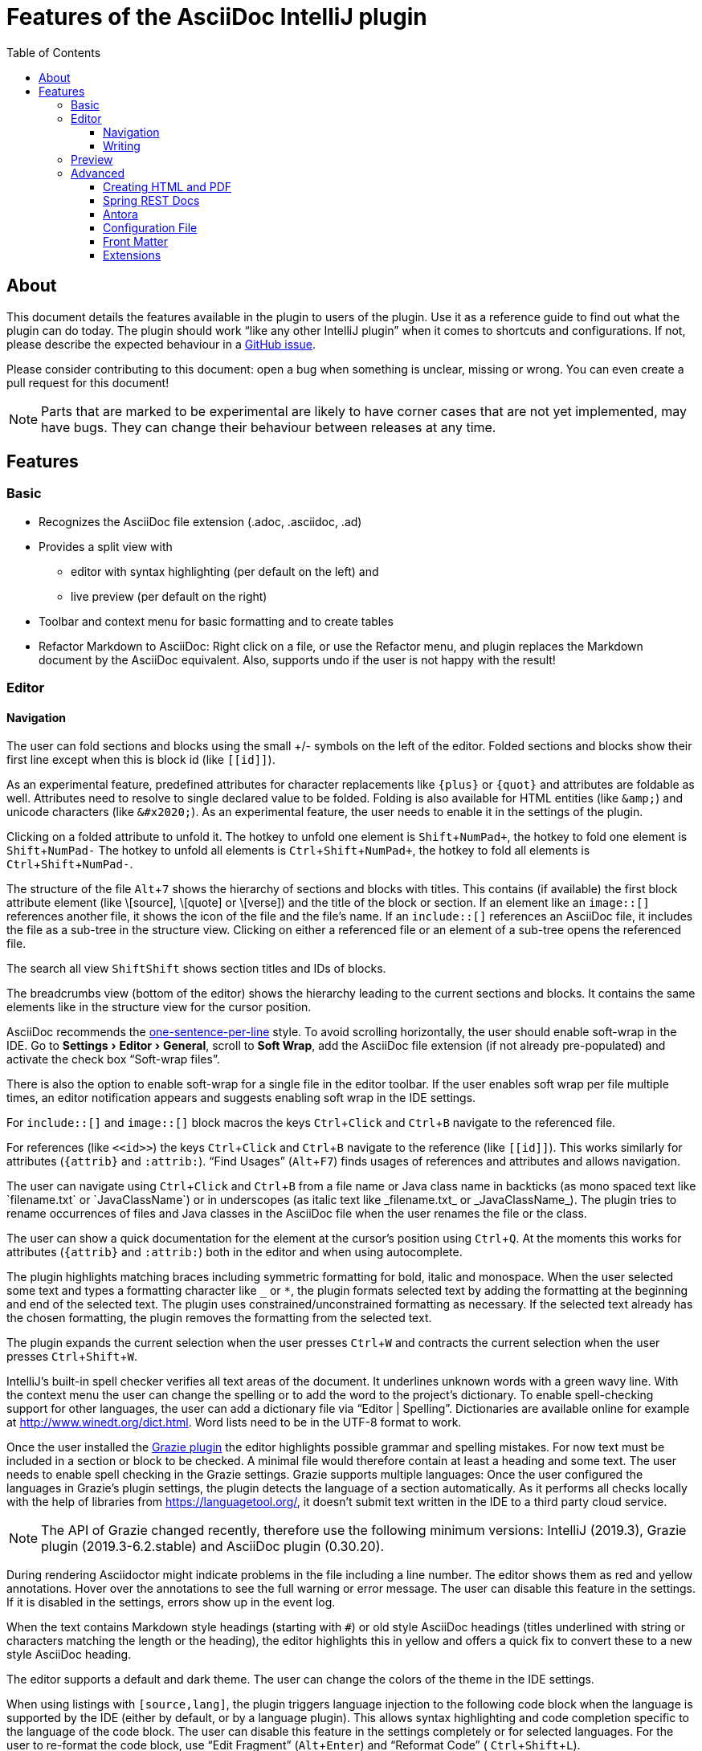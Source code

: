 = Features of the AsciiDoc IntelliJ plugin
:toc:
:toclevels: 3

toc::[]

:experimental:
ifndef::env-github[:icons: font]
ifdef::env-github[]
:caution-caption: :fire:
:important-caption: :exclamation:
:note-caption: :paperclip:
:tip-caption: :bulb:
:warning-caption: :warning:
endif::[]
:uri-kroki: https://kroki.io
:uri-asciidoctor-diagrams-gh: https://github.com/asciidoctor/asciidoctor-diagram
:uri-asciidoctor-diagrams-execs: {uri-asciidoctor-diagrams-gh}#specifying-diagram-generator-paths

////
= Contribution Guideline for this document:

This guideline should lead to a style that is comprehensible to the user.

Don't assume people are developers and have worked with IntelliJ before -- this should be for writers or business analysts as well, and also for first-time IntelliJ users.

Naming the actor, the active voice and the present tense makes it easier for non-native speakers to understand this document.
Adding the shortcuts should help users new to IntelliJ.

Each sentence should on its own line.

== Check lists for writing content

Name the actor::
Examples: user, preview, editor, plugin

Provide Keyboard shortcuts::
Example: kbd:[Alt+7]

Use active voice::
Good: "The preview displays the result" +
Bad: "The result is displayed"

Use present tense::
Good: "The preview displays the result" +
Bad: "The preview will display the result"

Use only one capital letter for Keyboard shortcuts::
Good: kbd:[Alt+7] +
Bad: kbd:[ALT+7]
////

== About

This document details the features available in the plugin to users of the plugin.
Use it as a reference guide to find out what the plugin can do today.
The plugin should work "`like any other IntelliJ plugin`" when it comes to shortcuts and configurations.
If not, please describe the expected behaviour in a https://github.com/asciidoctor/asciidoctor-intellij-plugin/issues[GitHub issue].

Please consider contributing to this document: open a bug when something is unclear, missing or wrong.
You can even create a pull request for this document!

NOTE: Parts that are marked to be experimental are likely to have corner cases that are not yet implemented, may have bugs.
They can change their behaviour between releases at any time.

== Features

=== Basic

* Recognizes the AsciiDoc file extension (.adoc, .asciidoc, .ad)
* Provides a split view with
** editor with syntax highlighting (per default on the left) and
** live preview (per default on the right)
* Toolbar and context menu for basic formatting and to create tables
* Refactor Markdown to AsciiDoc:
Right click on a file, or use the Refactor menu, and plugin replaces the Markdown document by the AsciiDoc equivalent.
Also, supports undo if the user is not happy with the result!

=== Editor

==== Navigation

// see: AsciiDocFoldingBuilder
The user can fold sections and blocks using the small +/- symbols on the left of the editor.
Folded sections and blocks show their first line except when this is block id (like `\[[id]]`).

[#folding-attributes]
As an experimental feature, predefined attributes for character replacements like `+++{plus}+++` or `+++{quot}+++` and attributes are foldable as well.
Attributes need to resolve to single declared value to be folded.
Folding is also available for HTML entities (like `\&amp;`) and unicode characters (like `\&#x2020;`).
As an experimental feature, the user needs to enable it in the settings of the plugin.

Clicking on a folded attribute to unfold it.
The hotkey to unfold one element is kbd:[Shift+NumPad+], the hotkey to fold one element is kbd:[Shift+NumPad-]
The hotkey to unfold all elements is kbd:[Ctrl+Shift+NumPad+], the hotkey to fold all elements is kbd:[Ctrl+Shift+NumPad-].

// see: AsciiDocStructureViewElement
The structure of the file kbd:[Alt+7] shows the hierarchy of sections and blocks with titles.
This contains (if available) the first block attribute element (like \[source], \[quote] or \[verse]) and the title of the block or section.
If an element like an `image::[]` references another file, it shows the icon of the file and the file's name.
If an `include::[]` references an AsciiDoc file, it includes the file as a sub-tree in the structure view.
Clicking on either a referenced file or an element of a sub-tree opens the referenced file.

// see: AsciiDocChooseByNameContributor and AsciiDocSearchEverywhereClassifier
The search all view kbd:[Shift]kbd:[Shift] shows section titles and IDs of blocks.

The breadcrumbs view (bottom of the editor) shows the hierarchy leading to the current sections and blocks.
It contains the same elements like in the structure view for the cursor position.

AsciiDoc recommends the https://asciidoctor.org/docs/asciidoc-recommended-practices/#one-sentence-per-line[one-sentence-per-line] style.
To avoid scrolling horizontally, the user should enable soft-wrap in the IDE. Go to menu:Settings[Editor > General], scroll to menu:Soft Wrap[], add the AsciiDoc file extension (if not already pre-populated) and activate the check box "`Soft-wrap files`".

// EnableSoftWrapNotificationProvider
There is also the option to enable soft-wrap for a single file in the editor toolbar.
If the user enables soft wrap per file multiple times, an editor notification appears and suggests enabling soft wrap in the IDE settings.

For `include::[]` and `image::[]` block macros the keys kbd:[Ctrl+Click] and kbd:[Ctrl+B] navigate to the referenced file.

For references (like `\<<id>>`) the keys kbd:[Ctrl+Click] and kbd:[Ctrl+B] navigate to the reference (like `\[[id]]`).
This works similarly for attributes (`\{attrib}` and `:attrib:`).
"`Find Usages`" (kbd:[Alt+F7]) finds usages of references and attributes and allows navigation.

// see: AsciiDocTextMono and AsciiDocTextItalic in the PSI Tree
// see: AsciiDocReferenceContributor and AsciiDocJavaReferenceContributor for the creation of references
// see: AsciiDocJavaReference for the resolution of Java classes
The user can navigate using kbd:[Ctrl+Click] and kbd:[Ctrl+B] from a file name or Java class name in backticks (as mono spaced text like +++`filename.txt`+++ or +++`JavaClassName`+++) or in underscopes (as italic text like +++_filename.txt_+++ or +++_JavaClassName_+++).
The plugin tries to rename occurrences of files and Java classes in the AsciiDoc file when the user renames the file or the class.

// see: AsciiDocDocumentationProvider
The user can show a quick documentation for the element at the cursor's position using kbd:[Ctrl+Q].
At the moments this works for attributes (`\{attrib}` and `:attrib:`) both in the editor and when using autocomplete.

// see: AsciiDocBraceMatcher
The plugin highlights matching braces including symmetric formatting for bold, italic and monospace.
// see: FormattingQuotedTypedHandler
When the user selected some text and types a formatting character like `_` or `*`, the plugin formats selected text by adding the formatting at the beginning and end of the selected text.
The plugin uses constrained/unconstrained formatting as necessary.
If the selected text already has the chosen formatting, the plugin removes the formatting from the selected text.

// see: ExtendWordSelectionHandler
The plugin expands the current selection when the user presses kbd:[Ctrl+W] and contracts the current selection when the user presses kbd:[Ctrl+Shift+W].

// see: AsciiDocSpellcheckingStrategy
IntelliJ's built-in spell checker verifies all text areas of the document.
It underlines unknown words with a green wavy line.
With the context menu the user can change the spelling or to add the word to the project's dictionary.
To enable spell-checking support for other languages, the user can add a dictionary file via "`Editor | Spelling`".
Dictionaries are available online for example at http://www.winedt.org/dict.html.
Word lists need to be in the UTF-8 format to work.

[[grazie]]
// see: AsciiDocLanguageSupport
Once the user installed the https://plugins.jetbrains.com/plugin/12175-grazie/[Grazie plugin] the editor highlights possible grammar and spelling mistakes.
For now text must be included in a section or block to be checked.
A minimal file would therefore contain at least a heading and some text.
The user needs to enable spell checking in the Grazie settings.
Grazie supports multiple languages: Once the user configured the languages in Grazie's plugin settings, the plugin detects the language of a section automatically.
As it performs all checks locally with the help of libraries from https://languagetool.org/, it doesn't submit text written in the IDE to a third party cloud service.

NOTE: The API of Grazie changed recently, therefore use the following minimum versions: IntelliJ (2019.3), Grazie plugin (2019.3-6.2.stable) and AsciiDoc plugin (0.30.20).

// see: ExternalAnnotator
During rendering Asciidoctor might indicate problems in the file including a line number.
The editor shows them as red and yellow annotations.
Hover over the annotations to see the full warning or error message.
The user can disable this feature in the settings.
If it is disabled in the settings, errors show up in the event log.

When the text contains Markdown style headings (starting with `#`) or old style AsciiDoc headings (titles underlined with string or characters matching the length or the heading), the editor highlights this in yellow and offers a quick fix to convert these to a new style AsciiDoc heading.

The editor supports a default and dark theme.
The user can change the colors of the theme in the IDE settings.

When using listings with `[source,lang]`, the plugin triggers language injection to the following code block when the language is supported by the IDE (either by default, or by a language plugin).
This allows syntax highlighting and code completion specific to the language of the code block.
The user can disable this feature in the settings completely or for selected languages.
For the user to re-format the code block, use "`Edit Fragment`" (kbd:[Alt+Enter]) and "`Reformat Code`" ( kbd:[Ctrl+Shift+L]).

All comments containing a `TODO` and `FIXME` and are indexed in the Todo-View (kbd:[Alt+6]).
The user can configure the keywords in the IDE settings.

// see: BrowserPanel for creating the HTML
// see: PreviewStaticServer for delivering the contents to the Browser
In the editor the user can select from a list of browsers that are showing in the upper right corner of the editor to preview the document.
The user can also trigger this action from the context menu.
To update the preview in the browser the user needs to refresh the contents by pressing kbd:[F5] in the browser.

The user can open an AsciiDoc file in an external tool (like for example Google Chrome with the https://github.com/asciidoctor/asciidoctor-browser-extension[Asciidoctor Extension] installed).
To do this, add Chrome as an https://www.jetbrains.com/help/idea/settings-tools-external-tools.html[external Tool in the settings].
Provide `$FilePath$` as the argument so that Chrome knows where to find the file.
The user can assign a shortcut to the external tool using "`Help | Find action... | (type the name of external tool) | kbd:[Alt+Enter] | (type the shortcut of choice) | OK`".

==== Writing

// see: AsciiDocSmartEnterProcessor
When adding block attributes, the plugin supports statement completion (also known as "`Smart Enter`") using the shortcut kbd:[Shift+Ctrl+Enter].
For example:

. a `[source,java` receives a closing bracket and two listing separator lines.
. An `include::text.adoc` receives an opening bracket, a `leveloffset=` if it can be derived from the current file's context and the context of the included file, and a closing bracket.

// see: AsciiDocBraceMatcher
When the user opens a quote or a bracket, the plugin automatically adds a closing quote if it followed by whitespace or a closing bracket.

For references, attributes and images, and several macros like include, image and diagrams it provides auto-completion using kbd:[Ctrl+Space].
References and attributes support renaming within a project.

When auto-completing folder and file names in macros, the plugin tries to resolves attributes using their values specified in the current file or other files.
For image macros it tries to find a declaration of the _imagesDir_ attribute either in any of the AsciiDoc files of the project.

There are several live templates included.
Once the user starts typing kbd:[a]kbd:[d], a list of templates appears.
Continued typing of any character of the template name restricts the list.
A kbd:[Tab] selects and entry.
Users can add their own live templates to avoid repetitive typing and to ensure consistency.

The user can copy images from the clipboard into the document.
To do that user selects "`Paste image from clipboard`" from the editor's icon menu or from the context menu.
If the clipboard contains a reference to an existing file, the user can choose to copy the file to the project or to just create a reference to the image in the AsciiDoc document.
If the clipboard contains an image, the user can choose to create a JPEG or PNG file from the clipboard and add the reference to the document.

As a shortcut the user can also use kbd:[Ctrl+C] and kbd:[Ctrl+V] to add references to images from within the project to a document.
This shortcut doesn't work yet for copying contents from outside the project.

// AsciiDocHeadingStyleInspection, ...
The editor runs inspections on the content.
Once it finds for example Markdown-styled headings, Markdown-styled horizontal rules or Markdown-styled listings it highlights this as a warning.
The user can use kbd:[Ctrl+Enter] to select a quick-fix to convert these to AsciiDoc syntax.

// AsciiDocInspectionSuppressor
To suppress an inspection for a given line line, use the quick-fix to add a comment on the line before:

[source,asciidoc]
----
// suppress inspection "ReferencePattern"
<<-ref>>
----

To suppress an inspection for a file, use the quick-fix to add a comment at the beginning of the file:

[source,asciidoc]
----
// suppress inspection "ReferenceResolve" for whole file
// ...
<<ref>>
----

Use multiple lines to suppress multiple inspections, or separate multiple inspections with commas.

The user can extract and inline includes.
This is available from the "`Refactor`" context menu and via context-sensitive intentions via kbd:[Alt+Enter] ("`Inline Include Directive`" and "`Extract Include Directive`").
// see: ExtractIncludeDialog.java
_Extract_ extracts either the selected text, the current block or the current section including subsections.
// see: InlineIncludeDialog.java
_Inline_ inlines the referenced file at the current include; optionally it can provide a preview, inline all occurrences of the file and delete the included file afterwards.
All of these changes can be undone (kbd:[Ctrl+Z]).

The user can disable and enable intentions in "`Settings... | Editor | Intentions | AsciiDoc`".

The user can reformat the source in the editor using "`Reformat Code`" (kbd:[Ctrl+Alt+L]).
The user can disable formatting completely or configure parameters using "`Settings... | Editor | Code Style | AsciiDoc`".
Currently it adjusts empty lines around headings, lists and blocks.
It also adjusts spaces around list items.

By default, it re-format blocks to the one-sentence-per-line convention.
The user can disable this in the code style settings.

NOTE: The code style functionality may change as this feature is still in its early stages.

=== Preview

Per default the preview is on the right side of a vertical split screen.
Using the configuration, the user can change the split to horizontal, and change the position of the preview.

The plugin uses https://github.com/asciidoctor/asciidoctorj[AsciidoctorJ] 2.x to render the preview.

Per default the plugin runs Asciidoctor in safe mode _UNSAFE_ which is also the default when a user runs Asciidoctor from the command line.
The user can change the behavior to other modes like _SERVER_ and _SECURE_ in the plugin's settings.
See section https://asciidoctor.org/docs/user-manual/#running-asciidoctor-securely[Running Asciidoctor securely in the Asciidoctor User Manual] for more information about this feature.

When the user enters formulas using AsciiDoctor's math support, the preview renders them using MathML.
If the formula can't be parsed by MathML, the preview shows an error popup.

It renders the content of the editor including all referenced includes, images and diagrams like PlantUML on the fly.
// see: plantuml-png-patch.rb
As JavaFX has a problem displaying SVG files correctly, the plugin displays all diagrams as PNG. +
By default, the plugin uses {uri-asciidoctor-diagrams-gh}[Asciidoctor Diagram]
that depends on locally installed tools to generate images (ie. {uri-asciidoctor-diagrams-execs}[executables] available in your `PATH` environment variable).
Alternatively, you can use {uri-kroki}[Kroki] instead of Asciidoctor Diagram to render diagrams:

image::doc/assets/kroki-settings.png[]

When Kroki is enabled, the plugin sends the text diagrams to an instance of Kroki to display them as images in the preview.
By default, it sends your diagrams to the free public cloud instance {uri-kroki}[kroki.io], but you can install Kroki on your own infrastructure.
Once you've installed Kroki, make sure to update the server URL to point to your instance.

When the user moves the cursor in the editor, the preview scrolls the text into the preview.

When the user clicks on text in the preview, the editor moves the cursor to the clicked text.
This is accurate at block level, unfortunately not yet on line or character level.

When the user clicks on an external URL, the preview opens it in an external browser.

When the user clicks on a relative link within the project (usually a `\link:[]` reference), the preview opens the referenced file in a new editor.

When the user right-clicks on an image, the editor shows a dialog to save the file to the local file system.
For diagrams like PlantUML it offers to save the files as PNG or SVG.
Windows and Linux users have a drop down menu for this.
MacOS users need to type the extension for the target file name (`.svg` or `.png`)

The user can zoom in and out of the preview by holding kbd:[Ctrl] and scrolling the mouse wheel up or down.
Clicking the middle mouse button whilst holding kbd:[Ctrl] resets the zoom to 100%.

=== Advanced

==== Creating HTML and PDF

The user can choose _Create PDF from current file_ to convert the file in the current AsciiDoc editor to a PDF using AsciiDoctor PDF version 1.5.x.
If creating the PDF succeeds, the PDF is opened in the system's PDF viewer.
To find out more how to configure the output and formatting, please visit https://asciidoctor.org/docs/asciidoctor-pdf/.

The user can also choose _Create HTML from current file_ to convert the file to HTML format.
If creating HTML succeeds, the exported file is opened in the system's default browser.

==== Spring REST Docs

When writing documentation with https://docs.spring.io/spring-restdocs/docs/current/reference/html5/[Spring REST Docs], the preview plugin auto-detects the folder `generated-snippets`.
It looks relative to the `pom.xml` for `target/generated-snippets` or relative to `build.gradle` or `build.gradle.kts` for `build/generated-snippets`.
Once it finds this folder, it sets the snippets attributes and enables the `+++operation::[]+++` block macro.

==== Antora

When working in an https://antora.org/[Antora project], the plugin supports:

* Attributes _partialsdir_, _examplesdir_, _attachmentsdir_, _imagesdir_ and _pagesdir_ resolve to their absolute path of the partials, examples, attachments, images and pages folder of the current module.
This way the following resolves in the editor and the preview:
+
----
\include::{partialsdir}/test.adoc[]
----

* Reference other components and modules resolve for xref, image and include macros.
The following works in the editor (xref, include and image) and in the preview (for include and image):
+
----
\include::component:module:partial$snippet.adoc[]
xref::component:module:document.adoc[]
image::my-image-in-the-current-module.png[]
image::component:module:my-image-in-another-module.png[]
----

See https://github.com/asciidoctor/asciidoctor-intellij-plugin/wiki/Antora-support[Wiki page] for details

==== Configuration File

To provide a common set of variables when rendering the preview, the plugin reads an _.asciidoctorconfig_ configuration file.
Use this to optimize the preview the project contains a document that is split out to multiple include files.
See https://github.com/asciidoctor/asciidoctor-intellij-plugin/wiki/Support-project-specific-configurations[Wiki page] for details

==== Front Matter

Front matter is a https://asciidoctor.org/docs/user-manual/#static-website-generators[snippet of YAML at the beginning of a file used by static site generators].
The plugin highlight the contents in the editor as YAML file and set the attribute `skip-front-matter` by default for the preview.

==== Extensions

Asciidoctor Extensions can provide additional macros.
To see the rendered result in the preview, the plugin can use extensions during rendering.
See https://github.com/asciidoctor/asciidoctor-intellij-plugin/wiki/Support-for-Asciidoctor-Extensions[Wiki page] for details

